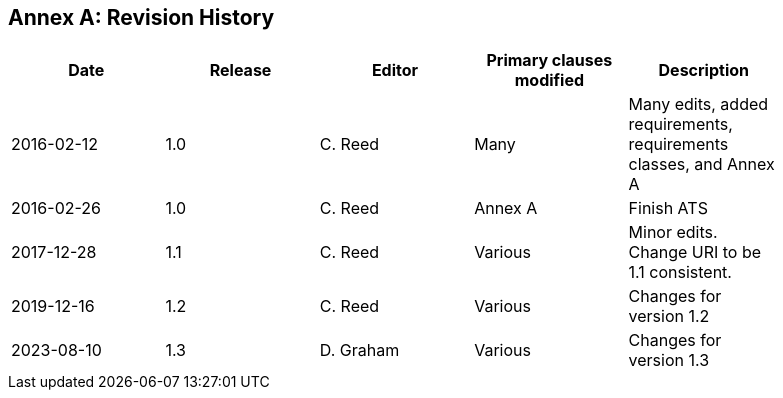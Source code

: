 [appendix]
:appendix-caption: Annex
== Revision History

[width="90%",options="header"]
|===
|Date |Release |Editor | Primary clauses modified |Description
|2016-02-12 |1.0 |C. Reed |Many |Many edits, added requirements, requirements classes, and Annex A
|2016-02-26 |1.0 |C. Reed |Annex A |Finish ATS
|2017-12-28 |1.1 |C. Reed |Various |Minor edits. Change URI to be 1.1 consistent.
|2019-12-16 |1.2 |C. Reed | Various |Changes for version 1.2
|2023-08-10 |1.3 |D. Graham | Various |Changes for version 1.3
|===
